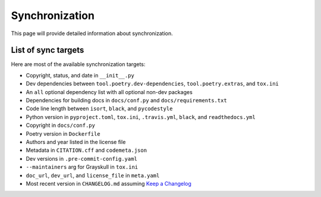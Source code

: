 Synchronization
====================================

This page will provide detailed information about synchronization.


List of sync targets
--------------------

Here are most of the available synchronization targets:

- Copyright, status, and date in ``__init__.py``
- Dev dependencies between ``tool.poetry.dev-dependencies``, ``tool.poetry.extras``, and ``tox.ini``
- An ``all`` optional dependency list with all optional non-dev packages
- Dependencies for building docs in ``docs/conf.py`` and ``docs/requirements.txt``
- Code line length between ``isort``, ``black``, and ``pycodestyle``
- Python version in ``pyproject.toml``, ``tox.ini``, ``.travis.yml``, ``black``, and ``readthedocs.yml``
- Copyright in ``docs/conf.py``
- Poetry version in ``Dockerfile``
- Authors and year listed in the license file
- Metadata in ``CITATION.cff`` and ``codemeta.json``
- Dev versions in ``.pre-commit-config.yaml``
- ``--maintainers`` arg for Grayskull in ``tox.ini``
- ``doc_url``, ``dev_url``, and ``license_file`` in ``meta.yaml``
- Most recent version in ``CHANGELOG.md`` assuming `Keep a Changelog <https://keepachangelog.com/en/1.0.0/>`_
